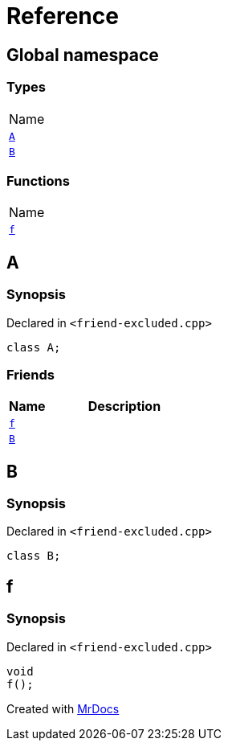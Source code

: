 = Reference
:mrdocs:

[#index]
== Global namespace

=== Types

[cols=1]
|===
| Name
| link:#A[`A`] 
| link:#B[`B`] 
|===

=== Functions

[cols=1]
|===
| Name
| link:#f[`f`] 
|===

[#A]
== A

=== Synopsis

Declared in `&lt;friend&hyphen;excluded&period;cpp&gt;`

[source,cpp,subs="verbatim,replacements,macros,-callouts"]
----
class A;
----

=== Friends

[cols="1,4"]
|===
|Name|Description

| `link:#f[f]`
| 
| `link:#B[B]`
| 
|===

[#B]
== B

=== Synopsis

Declared in `&lt;friend&hyphen;excluded&period;cpp&gt;`

[source,cpp,subs="verbatim,replacements,macros,-callouts"]
----
class B;
----

[#f]
== f

=== Synopsis

Declared in `&lt;friend&hyphen;excluded&period;cpp&gt;`

[source,cpp,subs="verbatim,replacements,macros,-callouts"]
----
void
f();
----


[.small]#Created with https://www.mrdocs.com[MrDocs]#
